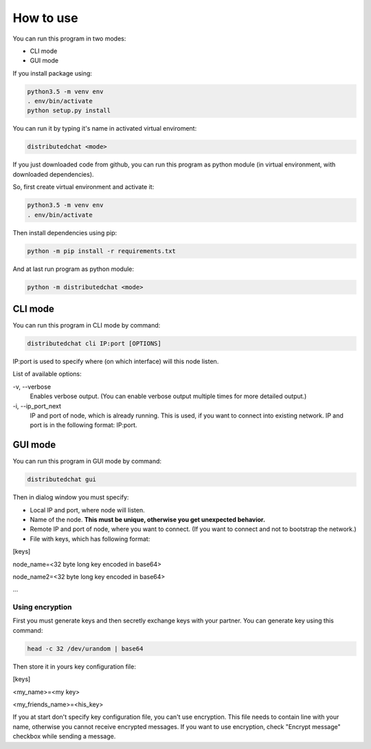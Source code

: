 How to use
==========
You can run this program in two modes:

- CLI mode
- GUI mode

If you install package using:

.. code::

   python3.5 -m venv env
   . env/bin/activate
   python setup.py install

You can run it by typing it's name in activated virtual enviroment:

.. code::

   distributedchat <mode>

If you just downloaded code from github, you can run this program as python module
(in virtual environment, with downloaded dependencies).

So, first create virtual environment and activate it:

.. code::

   python3.5 -m venv env
   . env/bin/activate

Then install dependencies using pip:

.. code::

   python -m pip install -r requirements.txt

And at last run program as python module:

.. code::

   python -m distributedchat <mode>

CLI mode
--------
You can run this program in CLI mode by command:

.. code::

   distributedchat cli IP:port [OPTIONS]

IP:port is used to specify where (on which interface) will this node listen.

List of available options:

\-v, \-\-verbose
   Enables verbose output. (You can enable verbose output multiple times for more detailed output.)
\-i, \-\-ip_port_next
   IP and port of node, which is already running. This is used, if you want to connect into existing network.
   IP and port is in the following format: IP:port.



GUI mode
--------
You can run this program in GUI mode by command:

.. code::

   distributedchat gui

Then in dialog window you must specify:

- Local IP and port, where node will listen.
- Name of the node. **This must be unique, otherwise you get unexpected behavior.**
- Remote IP and port of node, where you want to connect. (If you want to connect and not to bootstrap the network.)
- File with keys, which has following format:

[keys]

node_name=<32 byte long key encoded in base64>

node_name2=<32 byte long key encoded in base64>

...

Using encryption
~~~~~~~~~~~~~~~~

First you must generate keys and then secretly exchange keys with your partner.
You can generate key using this command:

.. code::

   head -c 32 /dev/urandom | base64

Then store it in yours key configuration file:

[keys]

<my_name>=<my key>

<my_friends_name>=<his_key>


If you at start don't specify key configuration file, you can't use encryption.
This file needs to contain line with your name, otherwise you cannot receive encrypted messages.
If you want to use encryption, check "Encrypt message" checkbox while sending a message.